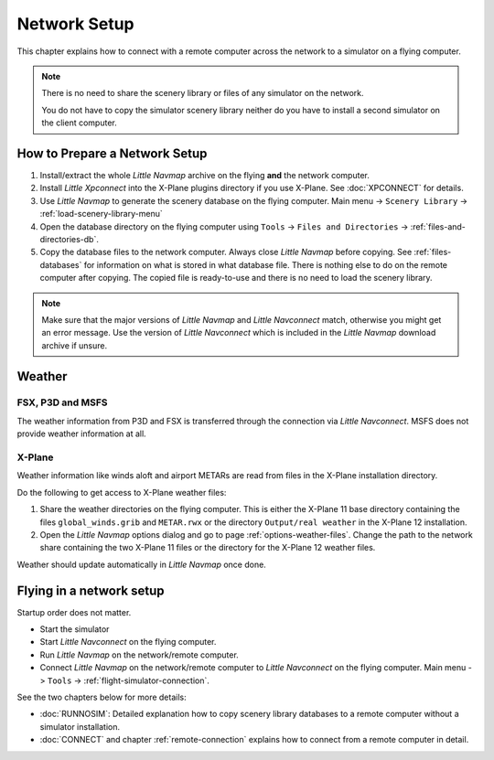 Network Setup
------------------------------------

This chapter explains how to connect with a remote computer across the network to a simulator on a flying computer.

.. note::

    There is no need to share the scenery library or files of any simulator on the network.

    You do not have to copy the simulator scenery library neither
    do you have to install a second simulator on the client computer.

How to Prepare a Network Setup
~~~~~~~~~~~~~~~~~~~~~~~~~~~~~~~~~~~~~~~~~~~~~~~~~~

#. Install/extract the whole *Little Navmap* archive on the flying **and** the network computer.
#. Install *Little Xpconnect* into the X-Plane plugins directory if you use X-Plane. See :doc:`XPCONNECT` for details.
#. Use *Little Navmap* to generate the scenery database on the flying computer. Main menu -> ``Scenery Library`` -> :ref:`load-scenery-library-menu`
#. Open the database directory on the flying computer using ``Tools`` -> ``Files and Directories`` -> :ref:`files-and-directories-db`.
#. Copy the database files to the network computer. Always close *Little Navmap*
   before copying. See :ref:`files-databases` for information on what is stored in what database file.
   There is nothing else to do on the remote computer after copying. The copied file is ready-to-use and there is no
   need to load the scenery library.

.. note::

    Make sure that the major versions of *Little Navmap* and *Little
    Navconnect* match, otherwise you might get an error message. Use the
    version of *Little Navconnect* which is included in the *Little Navmap*
    download archive if unsure.

Weather
~~~~~~~~~~~~~~~~~~~~~~~~~~~~~~~~~~~~~~~~~~~~~~~~~~

FSX, P3D and MSFS
^^^^^^^^^^^^^^^^^^^^^^^^^^^

The weather information from P3D and FSX is transferred through the connection via *Little Navconnect*.
MSFS does not provide weather information at all.

X-Plane
^^^^^^^^^^^^^^^^^^^^^^^^^^^

Weather information like winds aloft and airport METARs are read from files in the X-Plane installation directory.

Do the following to get access to X-Plane weather files:

#.  Share the weather directories on the flying computer.
    This is either the X-Plane 11 base directory containing the files ``global_winds.grib`` and ``METAR.rwx`` or
    the directory ``Output/real weather`` in the X-Plane 12 installation.
#.  Open the *Little Navmap* options dialog and go to page :ref:`options-weather-files`.
    Change the path to the network share containing the two X-Plane 11 files or the directory for the X-Plane 12 weather files.

Weather should update automatically in *Little Navmap* once done.

Flying in a network setup
~~~~~~~~~~~~~~~~~~~~~~~~~~~~~~~~~~~~~~~~~~~~~~~~~~

Startup order does not matter.

-  Start the simulator
-  Start *Little Navconnect* on the flying computer.
-  Run *Little Navmap* on the network/remote computer.
-  Connect *Little Navmap* on the network/remote computer to *Little
   Navconnect* on the flying computer. Main menu -> ``Tools`` -> :ref:`flight-simulator-connection`.

See the two chapters below for more details:

-  :doc:`RUNNOSIM`: Detailed explanation how to copy scenery library databases to a remote computer without a simulator installation.
-  :doc:`CONNECT` and chapter :ref:`remote-connection` explains how to connect from a remote computer in detail.

